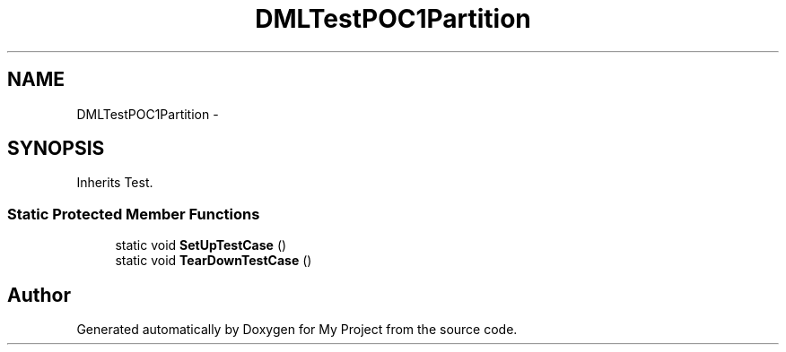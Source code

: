.TH "DMLTestPOC1Partition" 3 "Fri Oct 9 2015" "My Project" \" -*- nroff -*-
.ad l
.nh
.SH NAME
DMLTestPOC1Partition \- 
.SH SYNOPSIS
.br
.PP
.PP
Inherits Test\&.
.SS "Static Protected Member Functions"

.in +1c
.ti -1c
.RI "static void \fBSetUpTestCase\fP ()"
.br
.ti -1c
.RI "static void \fBTearDownTestCase\fP ()"
.br
.in -1c

.SH "Author"
.PP 
Generated automatically by Doxygen for My Project from the source code\&.
